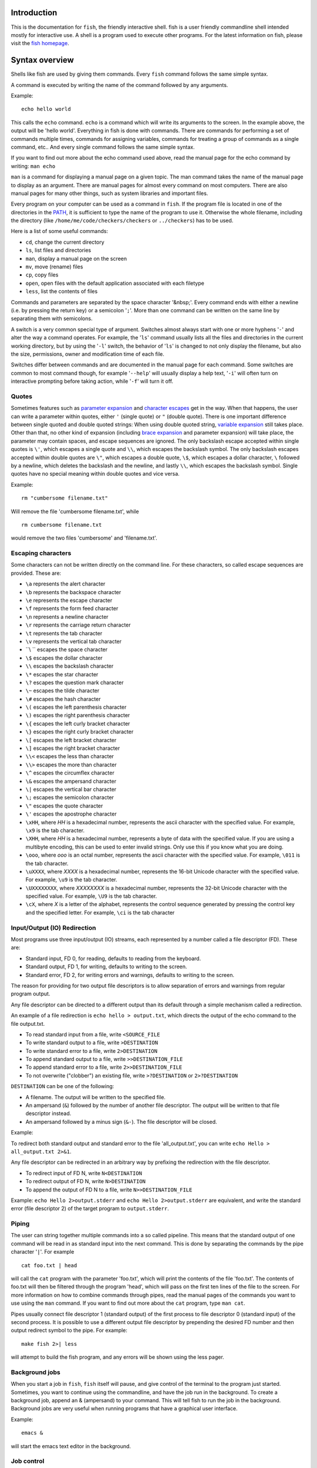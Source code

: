 .. highlight:: fish

Introduction
============

This is the documentation for ``fish``, the friendly interactive shell. fish is a user friendly commandline shell intended mostly for interactive use. A shell is a program used to execute other programs. For the latest information on fish, please visit the `fish homepage <https://fishsshell.com/>`_.

.. _syntax:

Syntax overview
===============

Shells like fish are used by giving them commands. Every ``fish`` command follows the same simple syntax.

A command is executed by writing the name of the command followed by any arguments.

Example::

   echo hello world

This calls the ``echo`` command. ``echo`` is a command which will write its arguments to the screen. In the example above, the output will be 'hello world'. Everything in fish is done with commands. There are commands for performing a set of commands multiple times, commands for assigning variables, commands for treating a group of commands as a single command, etc.. And every single command follows the same simple syntax.

If you want to find out more about the echo command used above, read the manual page for the echo command by writing: ``man echo``

``man`` is a command for displaying a manual page on a given topic. The man command takes the name of the manual page to display as an argument. There are manual pages for almost every command on most computers. There are also manual pages for many other things, such as system libraries and important files.

Every program on your computer can be used as a command in ``fish``. If the program file is located in one of the directories in the PATH_, it is sufficient to type the name of the program to use it. Otherwise the whole filename, including the directory (like ``/home/me/code/checkers/checkers`` or ``../checkers``) has to be used.

Here is a list of some useful commands:

- ``cd``, change the current directory
- ``ls``, list files and directories
- ``man``, display a manual page on the screen
- ``mv``, move (rename) files
- ``cp``, copy files
- ``open``, open files with the default application associated with each filetype
- ``less``, list the contents of files

Commands and parameters are separated by the space character '&nbsp;'. Every command ends with either a newline (i.e. by pressing the return key) or a semicolon '``;``'. More than one command can be written on the same line by separating them with semicolons.

A switch is a very common special type of argument. Switches almost always start with one or more hyphens '``-``' and alter the way a command operates. For example, the '``ls``' command usually lists all the files and directories in the current working directory, but by using the '``-l``' switch, the behavior of '``ls``' is changed to not only display the filename, but also the size, permissions, owner and modification time of each file.

Switches differ between commands and are documented in the manual page for each command. Some switches are common to most command though, for example '``--help``' will usually display a help text, '``-i``' will often turn on interactive prompting before taking action, while '``-f``' will turn it off.


Quotes
------

Sometimes features such as `parameter expansion <#expand>`_ and `character escapes <#escapes>`_ get in the way. When that happens, the user can write a parameter within quotes, either ``'`` (single quote) or ``"`` (double quote). There is one important difference between single quoted and double quoted strings: When using double quoted string, `variable expansion <#expand-variable>`_ still takes place. Other than that, no other kind of expansion (including `brace expansion <#expand-brace>`_ and parameter expansion) will take place, the parameter may contain spaces, and escape sequences are ignored. The only backslash escape accepted within single quotes is ``\'``, which escapes a single quote and ``\\``, which escapes the backslash symbol. The only backslash escapes accepted within double quotes are ``\"``, which escapes a double quote, ``\$``, which escapes a dollar character, ``\`` followed by a newline, which deletes the backslash and the newline, and lastly ``\\``, which escapes the backslash symbol. Single quotes have no special meaning within double quotes and vice versa.

Example::

  rm "cumbersome filename.txt"

Will remove the file 'cumbersome filename.txt', while

::

  rm cumbersome filename.txt


would remove the two files 'cumbersome' and 'filename.txt'.


.. _escapes:

Escaping characters
-------------------

Some characters can not be written directly on the command line. For these characters, so called escape sequences are provided. These are:

- ``\a`` represents the alert character
- ``\b`` represents the backspace character
- ``\e`` represents the escape character
- ``\f`` represents the form feed character
- ``\n`` represents a newline character
- ``\r`` represents the carriage return character
- ``\t`` represents the tab character
- ``\v`` represents the vertical tab character
- ``\\ `` escapes the space character
- ``\$`` escapes the dollar character
- ``\\`` escapes the backslash character
- ``\*`` escapes the star character
- ``\?`` escapes the question mark character
- ``\~`` escapes the tilde character
- ``\#`` escapes the hash character
- ``\(`` escapes the left parenthesis character
- ``\)`` escapes the right parenthesis character
- ``\{`` escapes the left curly bracket character
- ``\}`` escapes the right curly bracket character
- ``\[`` escapes the left bracket character
- ``\]`` escapes the right bracket character
- ``\\<`` escapes the less than character
- ``\\>`` escapes the more than character
- ``\^`` escapes the circumflex character
- ``\&`` escapes the ampersand character
- ``\|`` escapes the vertical bar character
- ``\;`` escapes the semicolon character
- ``\"`` escapes the quote character
- ``\'`` escapes the apostrophe character

- ``\xHH``, where *HH* is a hexadecimal number, represents the ascii character with the specified value. For example, ``\x9`` is the tab character.

- ``\XHH``, where *HH* is a hexadecimal number, represents a byte of data with the specified value. If you are using a multibyte encoding, this can be used to enter invalid strings. Only use this if you know what you are doing.

- ``\ooo``, where *ooo* is an octal number, represents the ascii character with the specified value. For example, ``\011`` is the tab character.

- ``\uXXXX``, where *XXXX* is a hexadecimal number, represents the 16-bit Unicode character with the specified value. For example, ``\u9`` is the tab character.

- ``\UXXXXXXXX``, where *XXXXXXXX* is a hexadecimal number, represents the 32-bit Unicode character with the specified value. For example, ``\U9`` is the tab character.

- ``\cX``, where *X* is a letter of the alphabet, represents the control sequence generated by pressing the control key and the specified letter. For example, ``\ci`` is the tab character


.. _redirects:

Input/Output (IO) Redirection
-----------------------------

Most programs use three input/output (IO) streams, each represented by a number called a file descriptor (FD). These are:

- Standard input, FD 0, for reading, defaults to reading from the keyboard.

- Standard output, FD 1, for writing, defaults to writing to the screen.

- Standard error, FD 2, for writing errors and warnings, defaults to writing to the screen.

The reason for providing for two output file descriptors is to allow separation of errors and warnings from regular program output.

Any file descriptor can be directed to a different output than its default through a simple mechanism called a redirection.

An example of a file redirection is ``echo hello > output.txt``, which directs the output of the echo command to the file output.txt.

- To read standard input from a file, write ``<SOURCE_FILE``
- To write standard output to a file, write ``>DESTINATION``
- To write standard error to a file, write ``2>DESTINATION``
- To append standard output to a file, write ``>>DESTINATION_FILE``
- To append standard error to a file, write ``2>>DESTINATION_FILE``
- To not overwrite ("clobber") an existing file, write ``>?DESTINATION`` or ``2>?DESTINATION``

``DESTINATION`` can be one of the following:

- A filename. The output will be written to the specified file.

- An ampersand (``&``) followed by the number of another file descriptor. The output will be written to that file descriptor instead.

- An ampersand followed by a minus sign (``&-``). The file descriptor will be closed.

Example:

To redirect both standard output and standard error to the file 'all_output.txt', you can write ``echo Hello > all_output.txt 2>&1``.

Any file descriptor can be redirected in an arbitrary way by prefixing the redirection with the file descriptor.

- To redirect input of FD N, write ``N<DESTINATION``
- To redirect output of FD N, write ``N>DESTINATION``
- To append the output of FD N to a file, write ``N>>DESTINATION_FILE``

Example: ``echo Hello 2>output.stderr`` and ``echo Hello 2>output.stderr`` are equivalent, and write the standard error (file descriptor 2) of the target program to ``output.stderr``.

Piping
------

The user can string together multiple commands into a so called pipeline. This means that the standard output of one command will be read in as standard input into the next command. This is done by separating the commands by the pipe character '``|``'. For example

::

  cat foo.txt | head

will call the ``cat`` program with the parameter 'foo.txt', which will print the contents of the file 'foo.txt'. The contents of foo.txt will then be filtered through the program 'head', which will pass on the first ten lines of the file to the screen. For more information on how to combine commands through pipes, read the manual pages of the commands you want to use using the ``man`` command. If you want to find out more about the ``cat`` program, type ``man cat``.

Pipes usually connect file descriptor 1 (standard output) of the first process to file descriptor 0 (standard input) of the second process. It is possible to use a different output file descriptor by prepending the desired FD number and then output redirect symbol to the pipe. For example::

  make fish 2>| less


will attempt to build the fish program, and any errors will be shown using the less pager.


.. _syntax-background:

Background jobs
---------------

When you start a job in ``fish``, ``fish`` itself will pause, and give control of the terminal to the program just started. Sometimes, you want to continue using the commandline, and have the job run in the background. To create a background job, append an \& (ampersand) to your command. This will tell fish to run the job in the background. Background jobs are very useful when running programs that have a graphical user interface.

Example::

  emacs &


will start the emacs text editor in the background.


.. _syntax-job-control:

Job control
-----------

Most programs allow you to suspend the program's execution and return control to ``fish`` by pressing @key{Control,Z} (also referred to as ``^Z``). Once back at the ``fish`` commandline, you can start other programs and do anything you want. If you then want you can go back to the suspended command by using the <a href="commands.html#fg">``fg``</a> (foreground) command.

If you instead want to put a suspended job into the background, use the <a href="commands.html#bg">``bg``</a> command.

To get a listing of all currently started jobs, use the <a href="commands.html#jobs">``jobs``</a> command.


.. _syntax-function:

Functions
---------

Functions are programs written in the fish syntax. They group together one or more commands and their arguments using a single name. It can also be used to start a specific command with additional arguments.

For example, the following is a function definition that calls the command ``ls`` with the argument '``-l``' to print a detailed listing of the contents of the current directory::

  function ll
      ls -l $argv
  end

The first line tells fish that a function by the name of ``ll`` is to be defined. To use it, simply write ``ll`` on the commandline. The second line tells fish that the command ``ls -l $argv`` should be called when ``ll`` is invoked. '``$argv``' is an array variable, which always contains all arguments sent to the function. In the example above, these are simply passed on to the ``ls`` command. For more information on functions, see the documentation for the <a href='commands.html#function'>function</a> builtin.

.. _syntax-function-wrappers:

Defining aliases
----------------

One of the most common uses for functions is to slightly alter the behavior of an already existing command. For example, one might want to redefine the ``ls`` command to display colors. The switch for turning on colors on GNU systems is '``--color=auto``'. An alias, or wrapper, around ``ls`` might look like this::

  function ls
      command ls --color=auto $argv
  end

There are a few important things that need to be noted about aliases:

- Always take care to add the ``$argv`` variable to the list of parameters to the wrapped command. This makes sure that if the user specifies any additional parameters to the function, they are passed on to the underlying command.

- If the alias has the same name as the aliased command, it is necessary to prefix the call to the program with ``command`` in order to tell fish that the function should not call itself, but rather a command with the same name. Failing to do so will cause infinite recursion bugs.

- Autoloading isn't applicable to aliases. Since, by definition, the function is created at the time the alias command is executed. You cannot autoload aliases.

To easily create a function of this form, you can use the <a href="commands.html#alias">alias</a> command.

.. _syntax-function-autoloading:

Autoloading functions
---------------------

Functions can be defined on the commandline or in a configuration file, but they can also be automatically loaded. This method of defining functions has several advantages. An autoloaded function becomes available automatically to all running shells. If the function definition is changed, all running shells will automatically reload the altered version. Startup time and memory usage is improved, etc.

Fish automatically searches through any directories in the array variable ``$fish_function_path``, and any functions defined are automatically loaded when needed. A function definition file must have a filename consisting of the name of the function plus the suffix '``.fish``'.

By default, Fish searches the following for functions, using the first available file that it finds:
- A directory for end-users to keep their own functions, usually ``~/.config/fish/functions`` (controlled by the ``XDG_CONFIG_HOME`` environment variable).
- A directory for systems administrators to install functions for all users on the system, usually ``/etc/fish/functions``.
- A directory for third-party software vendors to ship their own functions for their software, usually ``/usr/share/fish/vendor_functions.d``.
- The functions shipped with fish, usually installed in ``/usr/share/fish/functions``.

These paths are controlled by parameters set at build, install, or run time, and may vary from the defaults listed above.

This wide search may be confusing. If you are unsure, your functions probably belong in ``~/.config/fish/functions``.

It is very important that function definition files only contain the definition for the specified function and nothing else. Otherwise, it is possible that autoloading a function files requires that the function already be loaded, which creates a circular dependency.

Autoloading also won't work for <a href=#event>event handlers</a>, since fish cannot know that a function is supposed to be executed when an event occurs when it hasn't yet loaded the function. See the `event handlers <#event>`_ section for more information.

Autoloading is not applicable to functions created by the ``alias`` command. For functions simple enough that you prefer to use the ``alias`` command to define them you'll need to put those commands in your ``~/.config/fish/config.fish`` script or some other script run when the shell starts.

If you are developing another program, you may wish to install functions which are available for all users of the fish shell on a system. They can be installed to the "vendor" functions directory. As this path may vary from system to system, the ``pkgconfig`` framework should be used to discover this path with the output of ``pkg-config --variable functionsdir fish``.

.. _syntax-conditional:

Conditional execution of code and flow control
----------------------------------------------

There are four fish builtins that let you execute commands only if a specific criterion is met. These builtins are <a href="commands.html#if">``if``</a>, <a href="commands.html#switch">``switch``</a>, <a href="commands.html#and">``and``</a> and <a href="commands.html#or">``or``</a>.

The ``switch`` command is used to execute one of possibly many blocks of commands depending on the value of a string. See the documentation for <a href="commands.html#switch">switch</a> for more information.

The other conditionals use the `exit status <#variables-status>`_ of a command to decide if a command or a block of commands should be executed. See the documentation for <a href="commands.html#if">``if``</a>, <a href="commands.html#and">``and``</a> and <a href="commands.html#or">``or``</a> for more information.

.. _syntax-words:

Some common words
-----------------

This is a short explanation of some of the commonly used words in fish.

- **argument** a parameter given to a command

- **builtin** a command that is implemented in the shell. Builtins are commands that are so closely tied to the shell that it is impossible to implement them as external commands.

- **command** a program that the shell can run.

- **function** a block of commands that can be called as if they were a single command. By using functions, it is possible to string together multiple smaller commands into one more advanced command.

- **job** a running pipeline or command

- **pipeline** a set of commands stringed together so that the output of one command is the input of the next command

- **redirection** an operation that changes one of the input/output streams associated with a job

- **switch** a special flag sent as an argument to a command that will alter the behavior of the command. A switch almost always begins with one or two hyphens.


Help
====

``fish`` has an extensive help system. Use the <a href="commands.html#help">``help``</a> command to obtain help on a specific subject or command. For instance, writing ``help syntax`` displays the `syntax section <#syntax>`_ of this documentation.

``fish`` also has man pages for its commands. For example, ``man set`` will show the documentation for ``set`` as a man page.

Help on a specific builtin can also be obtained with the ``-h`` parameter. For instance, to obtain help on the ``fg`` builtin, either type ``fg -h`` or ``help fg``.


Autosuggestions
===============

fish suggests commands as you type, based on command history, completions, and valid file paths. As you type commands, you will see a suggestion offered after the cursor, in a muted gray color (which can be changed with the ``fish_color_autosuggestion`` variable).

To accept the autosuggestion (replacing the command line contents), press right arrow or @key{Control,F}. To accept the first suggested word, press @key{Alt,&rarr;,Right} or @key{Alt,F}. If the autosuggestion is not what you want, just ignore it: it won't execute unless you accept it.

Autosuggestions are a powerful way to quickly summon frequently entered commands, by typing the first few characters. They are also an efficient technique for navigating through directory hierarchies.


.. _completion:

Tab Completion
==============

Tab completion is one of the most time saving features of any modern shell. By tapping the tab key, the user asks ``fish`` to guess the rest of the command or parameter that the user is currently typing. If  ``fish`` can only find one possible completion, ``fish`` will write it out. If there is more than one completion, ``fish`` will write out the longest prefix that all completions have in common. If the completions differ on the first character, a list of all possible completions is printed. The list features descriptions of the completions and if the list doesn't fit the screen, it is scrollable by using the arrow keys, the page up/page down keys, the tab key or the space bar. Once the list has been entered, pressing any other key will start a search. If the list has not been entered, pressing any other key will exit the list and insert the pressed key into the command line.

These are the general purpose tab completions that ``fish`` provides:

- Completion of commands (builtins, functions and regular programs).

- Completion of shell variable names.

- Completion of usernames for tilde expansion.

- Completion of filenames, even on strings with wildcards such as '``*``', '``**``' and '``?``'.

``fish`` provides a large number of program specific completions. Most of these completions are simple options like the ``-l`` option for ``ls``, but some are more advanced. The latter include:

- The programs ``man`` and ``whatis`` show all installed manual pages as completions.

- The ``make`` program uses all targets in the Makefile in the current directory as completions.

- The ``mount`` command uses all mount points specified in fstab as completions.

- The ``ssh`` command uses all hosts that are stored in the known_hosts file as completions. (See the ssh documentation for more information)

- The ``su`` command uses all users on the system as completions.

- The ``apt-get``, ``rpm`` and ``yum`` commands use all installed packages as completions.


.. _completion-own:

Writing your own completions
----------------------------

Specifying your own completions is not difficult. To specify a completion, use the ``complete`` command. ``complete`` takes as a parameter the name of the command to specify a completion for. For example, to add a completion for the program ``myprog``, one would start the completion command with ``complete -c myprog ...``

To provide a list of possible completions for myprog, use the ``-a`` switch. If ``myprog`` accepts the arguments start and stop, this can be specified as ``complete -c myprog -a 'start stop'``. The argument to the ``-a`` switch is always a single string. At completion time, it will be tokenized on spaces and tabs, and variable expansion, command substitution and other forms of parameter expansion will take place.

``fish`` has a special syntax to support specifying switches accepted by a command. The switches ``-s``, ``-l`` and ``-o`` are used to specify a short switch (single character, such as ``-l``), a gnu style long switch (such as '``--color``') and an old-style long switch (like '``-shuffle``'), respectively. If the command 'myprog' has an option '-o' which can also be written as '``--output``', and which can take an additional value of either 'yes' or 'no', this can be specified by writing::

  complete -c myprog -s o -l output -a "yes no"


There are also special switches for specifying that a switch requires an argument, to disable filename completion, to create completions that are only available in some combinations, etc..  For a complete description of the various switches accepted by the ``complete`` command, see the documentation for the <a href="commands.html#complete">complete</a> builtin, or write ``complete --help`` inside the ``fish`` shell.

For examples of how to write your own complex completions, study the completions in ``/usr/share/fish/completions``. (The exact path depends on your chosen installation prefix and may be slightly different)

.. _completion-func:

Useful functions for writing completions
----------------------------------------

``fish`` ships with several functions that are very useful when writing command specific completions. Most of these functions name begins with the string '``__fish_``'. Such functions are internal to ``fish`` and their name and interface may change in future fish versions. Still, some of them may be very useful when writing completions. A few of these functions are described here. Be aware that they may be removed or changed in future versions of fish.

Functions beginning with the string ``__fish_print_`` print a newline separated list of strings. For example, ``__fish_print_filesystems` prints a list of all known file systems. Functions beginning with ``__fish_complete_``` print out a newline separated list of completions with descriptions. The description is separated from the completion by a tab character.

- ``__fish_complete_directories STRING DESCRIPTION`` performs path completion on STRING, allowing only directories, and giving them the description DESCRIPTION.

- ``__fish_complete_path STRING DESCRIPTION`` performs path completion on STRING, giving them the description DESCRIPTION.

- ``__fish_complete_groups`` prints a list of all user groups with the groups members as description.

- ``__fish_complete_pids`` prints a list of all processes IDs with the command name as description.

- ``__fish_complete_suffix SUFFIX`` performs file completion allowing only files ending in SUFFIX, with an optional description.

- ``__fish_complete_users`` prints a list of all users with their full name as description.

- ``__fish_print_filesystems`` prints a list of all known file systems. Currently, this is a static list, and not dependent on what file systems the host operating system actually understands.

- ``__fish_print_hostnames` prints a list of all known hostnames. This functions searches the fstab for nfs servers, ssh for known hosts and checks the ``/etc/hosts``` file.

- ``__fish_print_interfaces`` prints a list of all known network interfaces.

- ``__fish_print_packages`` prints a list of all installed packages. This function currently handles Debian, rpm and Gentoo packages.

.. _completion-path:

Where to put completions
------------------------

Completions can be defined on the commandline or in a configuration file, but they can also be automatically loaded. Fish automatically searches through any directories in the array variable ``$fish_complete_path``, and any completions defined are automatically loaded when needed. A completion file must have a filename consisting of the name of the command to complete and the suffix '``.fish``'.

By default, Fish searches the following for completions, using the first available file that it finds:
- A directory for end-users to keep their own completions, usually ``~/.config/fish/completions`` (controlled by the ``XDG_CONFIG_HOME`` environment variable);
- A directory for systems administrators to install completions for all users on the system, usually ``/etc/fish/completions``;
- A directory for third-party software vendors to ship their own completions for their software, usually ``/usr/share/fish/vendor_completions.d``;
- The completions shipped with fish, usually installed in ``/usr/share/fish/completions``; and
- Completions automatically generated from the operating system's manual, usually stored in ``~/.local/share/fish/generated_completions``.

These paths are controlled by parameters set at build, install, or run time, and may vary from the defaults listed above.

This wide search may be confusing. If you are unsure, your completions probably belong in ``~/.config/fish/completions``.

If you have written new completions for a common Unix command, please consider sharing your work by submitting it via the instructions in `Further help and development <#more-help>`_.

If you are developing another program and would like to ship completions with your program, install them to the "vendor" completions directory. As this path may vary from system to system, the ``pkgconfig`` framework should be used to discover this path with the output of ``pkg-config --variable completionsdir fish``.


.. _expand:

Parameter expansion (Globbing)
==============================

When an argument for a program is given on the commandline, it undergoes the process of parameter expansion before it is sent on to the command. Parameter expansion is a powerful mechanism that allows you to expand the parameter in various ways, including performing wildcard matching on files, inserting the value of a shell variable into the parameter or even using the output of another command as a parameter list.

.. _expand-wildcard:

Wildcards
---------

If a star (``*``) or a question mark (``?``) is present in the parameter, ``fish`` attempts to match the given parameter to any files in such a way that:

- ``?`` can match any single character except '/'.

- ``*`` can match any string of characters not containing '/'. This includes matching an empty string.

- ``**`` matches any string of characters. This includes matching an empty string. The matched string may include the ``/`` character; that is, it recurses into subdirectories. Note that augmenting this wildcard with other strings will not match files in the current working directory (``$PWD``) if you separate the strings with a slash ("/"). This is unlike other shells such as zsh. For example, ``**\/*.fish`` in zsh will match ``.fish`` files in the PWD but in fish will only match such files in a subdirectory. In fish you should type ``***.fish`` to match files in the PWD as well as subdirectories.

Other shells, such as zsh, provide a rich glob syntax for restricting the files matched by globs. For example, ``**(.)``, to only match regular files. Fish prefers to defer such features to programs, such as ``find``, rather than reinventing the wheel. Thus, if you want to limit the wildcard expansion to just regular files the fish approach is to define and use a function. For example,


::

    function ff --description 'Like ** but only returns plain files.'
        # This also ignores .git directories.
        find . \( -name .git -type d -prune \) -o -type f | \
            sed -n -e '/^\.\/\.git$/n' -e 's/^\.\///p'
    end

You would then use it in place of ``**`` like this, ``my_prog (ff)``, to pass only regular files in or below $PWD to ``my_prog``.

Wildcard matches are sorted case insensitively. When sorting matches containing numbers, consecutive digits are considered to be one element, so that the strings '1' '5' and '12' would be sorted in the order given.

File names beginning with a dot are not considered when wildcarding unless a dot is specifically given as the first character of the file name.

Examples:

- ``a*`` matches any files beginning with an 'a' in the current directory.

- ``???`` matches any file in the current directory whose name is exactly three characters long.

- ``**`` matches any files and directories in the current directory and all of its subdirectories.

Note that for most commands, if any wildcard fails to expand, the command is not executed, ```$status`` <#variables-status>`_ is set to nonzero, and a warning is printed. This behavior is consistent with setting ``shopt -s failglob`` in bash. There are exactly 3 exceptions, namely <a href="commands.html#set">``set``</a>, <a href="commands.html#count">``count``</a> and <a href="commands.html#for">``for``</a>. Their globs are permitted to expand to zero arguments, as with ``shopt -s nullglob`` in bash.

Examples::

    ls *.foo
    # Lists the .foo files, or warns if there aren't any.

    set foos *.foo
    if count $foos >/dev/null
        ls $foos
    end
    # Lists the .foo files, if any.

.. _expand-command-substitution:

Command substitution
--------------------

The output of a series of commands can be used as the parameters to another command. If a parameter contains a set of parenthesis, the text enclosed by the parenthesis will be interpreted as a list of commands. On expansion, this list is executed, and substituted by the output. If the output is more than one line long, each line will be expanded to a new parameter. Setting ``IFS`` to the empty string will disable line splitting.

The exit status of the last run command substitution is available in the `status <#variables-status>`_ variable if the substitution occurs in the context of a ``set`` command.

Only part of the output can be used, see `index range expansion <#expand-index-range>`_ for details.

Fish has a default limit of 10 MiB on the amount of data a command substitution can output. If the limit is exceeded the entire command, not just the substitution, is failed and ``$status`` is set to 122. You can modify the limit by setting the ``fish_read_limit`` variable at any time including in the environment before fish starts running. If you set it to zero then no limit is imposed. This is a safety mechanism to keep the shell from consuming too much memory if a command outputs an unreasonable amount of data. Note that this limit also affects how much data the ``read`` command will process.

Examples::

    echo (basename image.jpg .jpg).png
    # Outputs 'image.png'.

    for i in *.jpg; convert $i (basename $i .jpg).png; end
    # Convert all JPEG files in the current directory to the
    # PNG format using the 'convert' program.

    begin; set -l IFS; set data (cat data.txt); end
    # Set the ``data`` variable to the contents of 'data.txt'
    # without splitting it into an array.


.. _expand-brace:

Brace expansion
---------------

A comma separated list of characters enclosed in curly braces will be expanded so each element of the list becomes a new parameter.

Examples::

  echo input.{c,h,txt}
  # Outputs 'input.c input.h input.txt'

  mv *.{c,h} src/
  # Moves all files with the suffix '.c' or '.h' to the subdirectory src.

A literal "{}" will not be used as a brace expansion::

    echo foo-{}
    # Outputs foo-{}

    echo foo-{$undefinedvar}
    # Output is an empty line - see `the cartesian product section <#cartesian-product>`_


If there is nothing between a brace and a comma or two commas, it's interpreted as an empty element.

So::
    echo {,,/usr}/bin
    # Output /bin /bin /usr/bin

To use a "," as an element, `quote <#quotes>`_ or `escape <#escapes>`_ it.

.. _expand-variable:

Variable expansion
------------------

A dollar sign followed by a string of characters is expanded into the value of the shell variable with the same name. For an introduction to the concept of shell variables, read the `Shell variables <#variables>`_ section.

Undefined and empty variables expand to nothing.

To separate a variable name from text encase the variable within double-quotes or braces.

Examples::

    echo $HOME
    # Prints the home directory of the current user.

    echo $nonexistentvariable
    # Prints no output.

    echo The plural of $WORD is "$WORD"s
    # Prints "The plural of cat is cats" when $WORD is set to cat.
    echo The plural of $WORD is {$WORD}s
    # ditto

Note that without the quotes or braces, fish will try to expand a variable called ``$WORDs``, which may not exist.

The latter syntax ``{$WORD}`` works by exploiting `brace expansion <#expand-brace>`_.


In these cases, the expansion eliminates the string, as a result of the implicit `cartesian product <#cartesian-product>`_.

If, in the example above, $WORD is undefined or an empty list, the "s" is not printed. However, it is printed, if $WORD is the empty string.

Unlike all other expanions, variable expansion also happens in double quoted strings. Inside double quotes (``"these"``), variables will always expand to exactly one argument. If they are empty or undefined, it will result in an empty string. If they have one element, they'll expand to that element. If they have more than that, the elements will be joined with spaces.

Outside of double quotes, variables will expand to as many arguments as they have elements. That means an empty list will expand to nothing, a variable with one element will expand to that element, and a variable with multiple elements will expand to each of those elements separately.

When two unquoted expansions directly follow each other, you need to watch out for expansions that expand to nothing. This includes undefined variables and empty lists, but also command substitutions with no output. See the `cartesian product <#cartesian-product>`_ section for more information.

The ``$`` symbol can also be used multiple times, as a kind of "dereference" operator (the ``*`` in C or C++), like in the following code::

    set foo a b c
    set a 10; set b 20; set c 30
    for i in (seq (count $$foo))
        echo $$foo[$i]
    end

    # Output is:
    # 10
    # 20
    # 30

When using this feature together with array brackets, the brackets will always match the innermost ``$`` dereference. Thus, ``$$foo[5]`` will always mean the fifth element of the ``foo`` variable should be dereferenced, not the fifth element of the doubly dereferenced variable ``foo``. The latter can instead be expressed as ``$$foo[1][5]``.


.. _cartesian-product:

Cartesian Products
------------------

Lists adjacent to other lists or strings are expanded as cartesian products:

Examples::

    >_ echo {good,bad}" apples"
    <outp>good apples bad apples</outp>

    >_ set -l a x y z
    >_ set -l b 1 2 3

    >_ echo $a$b
    <outp>x1 y1 z1 x2 y2 z2 x3 y3 z3</outp>

    >_ echo $a"-"$b
    <outp>x-1 y-1 z-1 x-2 y-2 z-2 x-3 y-3 z-3</outp>

    >_ echo {x,y,z}$b
    <outp>x1 y1 z1 x2 y2 z2 x3 y3 z3</outp>

    >_ echo {$b}word
    <outp>1word 2word 3word</outp>

    >_ echo {$c}word
    <outp># Output is an empty line</outp>

Be careful when you try to use braces to separate variable names from text. The problem shown above can be avoided by wrapping the variable in double quotes instead of braces (``echo "$c"word``).

This also happens after `command substitution <#expand-command-substitution>`_. Therefore strings might be eliminated. This can be avoided by making the inner command return a trailing newline.

E.g.

::

    >_ echo (printf '%s' '')banana # the printf prints literally nothing
    >_ echo (printf '%s\n' '')banana # the printf prints just a newline, so the command substitution expands to an empty string
    <outp>banana</outp>
    # After command substitution, the previous line looks like:
    >_ echo ""banana

Examples::

    >_ set b 1 2 3
    >_ echo (echo x)$b
    <outp>x1 x2 x3</outp>

.. _expand-index-range:

Index range expansion
---------------------

Both command substitution and shell variable expansion support accessing only specific items by providing a set of indices in square brackets. It's often needed to access a sequence of elements. To do this, use the range operator '``..``' for this. A range '``a..b``', where range limits 'a' and 'b' are integer numbers, is expanded into a sequence of indices '``a a+1 a+2 ... b``' or '``a a-1 a-2 ... b``' depending on which of 'a' or 'b' is higher. The negative range limits are calculated from the end of the array or command substitution. Note that invalid indexes for either end are silently clamped to one or the size of the array as appropriate.

Range expansion will go in reverse if the end element is earlier in the list than the start and forward if the end is later than the start, unless exactly one of the given indices is negative. This is to enable clamping without changing direction if the list has fewer elements than expected.

Some examples::


    # Limit the command substitution output
    echo (seq 10)[2..5]
    # Uses elements from 2 to 5
    # Output is: 2 3 4 5

    # Use overlapping ranges:
    echo (seq 10)[2..5 1..3]
    # Takes elements from 2 to 5 and then elements from 1 to 3
    # Output is: 2 3 4 5 1 2 3

    # Reverse output
    echo (seq 10)[-1..1]
    # Uses elements from the last output line to
    # the first one in reverse direction
    # Output is: 10 9 8 7 6 5 4 3 2 1

    # The command substitution has only one line,
    # so these will result in empty output:
    echo (echo one)[2..-1]
    echo (echo one)[-3..1]

The same works when setting or expanding variables::


    # Reverse path variable
    set PATH $PATH[-1..1]
    # or
    set PATH[-1..1] $PATH

    # Use only n last items of the PATH
    set n -3
    echo $PATH[$n..-1]

Variables can be used as indices for expansion of variables, like so::

    set index 2
    set letters a b c d
    echo $letters[$index] # returns 'b'

However using variables as indices for command substitution is currently not supported, so::

    echo (seq 5)[$index] # This won't work
    
    set sequence (seq 5) # It needs to be written on two lines like this.
    echo $sequence[$index] # returns '2'

.. _expand-home:

Home directory expansion
------------------------

The ``~`` (tilde) character at the beginning of a parameter, followed by a username, is expanded into the home directory of the specified user. A lone ``~``, or a ``~`` followed by a slash, is expanded into the home directory of the process owner.


.. _combine:

Combining different expansions
------------------------------

All of the above expansions can be combined. If several expansions result in more than one parameter, all possible combinations are created.

When combining multiple parameter expansions, expansions are performed in the following order:

- Command substitutions
- Variable expansions
- Bracket expansion
- Wildcard expansion

Expansions are performed from right to left, nested bracket expansions are performed from the inside and out.

Example:

If the current directory contains the files 'foo' and 'bar', the command ``echo a(ls){1,2,3}`` will output ``abar1 abar2 abar3 afoo1 afoo2 afoo3``.

.. _identifiers:

Shell variable and function names
=================================

The names given to shell objects such as variables and function names are known as "identifiers". Each type of identifier has rules that define the valid sequence of characters which compose the identifier.

A variable name cannot be empty. It can contain only letters, digits, and underscores. It may begin and end with any of those characters.

A function name cannot be empty. It may not begin with a hyphen ("-") and may not contain a slash ("/"). All other characters, including a space, are valid.

A bind mode name (e.g., ``bind -m abc ...``) is restricted to the rules for valid variable names.

.. _variables:

Shell variables
===============

Shell variables are named pieces of data, which can be created, deleted and their values changed and used by the user.  Variables may optionally be "exported", so that a copy of the variable is available to any subprocesses the shell creates. An exported variable is referred to as an "environment variable".

To set a variable value, use the <a href="commands.html#set">``set`` command</a>. A variable name can not be empty and can contain only letters, digits, and underscores. It may begin and end with any of those characters.

Example:

To set the variable ``smurf_color`` to the value ``blue``, use the command ``set smurf_color blue``.

After a variable has been set, you can use the value of a variable in the shell through `variable expansion <#expand-variable>`_.

Example:

To use the value of the variable ``smurf_color``, write ``$`` (dollar symbol) followed by the name of the variable, like ``echo Smurfs are usually $smurf_color``, which would print the result 'Smurfs are usually blue'.

.. _variables-scope:

Variable scope
--------------

There are three kinds of variables in fish: universal, global and local variables. Universal variables are shared between all fish sessions a user is running on one computer. Global variables are specific to the current fish session, but are not associated with any specific block scope, and will never be erased unless the user explicitly requests it using ``set -e``. Local variables are specific to the current fish session, and associated with a specific block of commands, and is automatically erased when a specific block goes out of scope. A block of commands is a series of commands that begins with one of the commands ``for``, ``while`` , ``if``, ``function``, ``begin`` or ``switch``, and ends with the command ``end``. The user can specify that a variable should have either global or local scope using the ``-g/--global`` or ``-l/--local`` switches.

Variables can be explicitly set to be universal with the ``-U`` or ``--universal`` switch, global with the ``-g`` or ``--global`` switch, or local with the ``-l`` or ``--local`` switch.  The scoping rules when creating or updating a variable are:

-# If a variable is explicitly set to either universal, global or local, that setting will be honored. If a variable of the same name exists in a different scope, that variable will not be changed.

-# If a variable is not explicitly set to be either universal, global or local, but has been previously defined, the variable scope is not changed.

-# If a variable is not explicitly set to be either universal, global or local and has never before been defined, the variable will be local to the currently executing function. Note that this is different from using the ``-l`` or ``--local`` flag. If one of those flags is used, the variable will be local to the most inner currently executing block, while without these the variable will be local to the function. If no function is executing, the variable will be global.

There may be many variables with the same name, but different scopes. When using a variable, the variable scope will be searched from the inside out, i.e. a local variable will be used rather than a global variable with the same name, a global variable will be used rather than a universal variable with the same name.

Example:

The following code will not output anything::

    begin
        # This is a nice local scope where all variables will die
        set -l pirate 'There be treasure in them thar hills'
    end

    echo $pirate
    # This will not output anything, since the pirate was local

.. _variables-universal:

More on universal variables
---------------------------

Universal variables are variables that are shared between all the users' fish sessions on the computer. Fish stores many of its configuration options as universal variables. This means that in order to change fish settings, all you have to do is change the variable value once, and it will be automatically updated for all sessions, and preserved across computer reboots and login/logout.

To see universal variables in action, start two fish sessions side by side, and issue the following command in one of them ``set fish_color_cwd blue``. Since ``fish_color_cwd`` is a universal variable, the color of the current working directory listing in the prompt will instantly change to blue on both terminals.

`Universal variables <#variables-universal>`_ are stored in the file ``.config/fish/fishd.MACHINE_ID``, where MACHINE_ID is typically your MAC address. Do not edit this file directly, as your edits may be overwritten. Edit them through fish scripts or by using fish interactively instead.

Do not append to universal variables in <a href="index.html#initialization">config.fish</a>, because these variables will then get longer with each new shell instance. Instead, simply set them once at the command line.


.. _variables-functions:

Variable scope for functions
-----------------------------

When calling a function, all current local variables temporarily disappear. This shadowing of the local scope is needed since the variable namespace would become cluttered, making it very easy to accidentally overwrite variables from another function.

For example::

    function shiver
        set phrase 'Shiver me timbers'
    end

    function avast
        set phrase 'Avast, mateys'
        # Calling the shiver function here can not
        # change any variables in the local scope
        shiver
        echo $phrase
    end
    avast

    # Outputs "Avast, mateys"



.. _variables-export:

Exporting variables
-------------------

Variables in fish can be exported. This means the variable will be inherited by any commands started by fish. It is convention that exported variables are in uppercase and unexported variables are in lowercase.

Variables can be explicitly set to be exported with the ``-x`` or ``--export`` switch, or not exported with the ``-u`` or ``--unexport`` switch.  The exporting rules when creating or updating a variable are identical to the scoping rules for variables:

-# If a variable is explicitly set to either be exported or not exported, that setting will be honored.

-# If a variable is not explicitly set to be exported or not exported, but has been previously defined, the previous exporting rule for the variable is kept.

-# If a variable is not explicitly set to be either exported or not exported and has never before been defined, the variable will not be exported.

-# If a variable has local scope and is exported, any function called receives a _copy_ of it, so any changes it makes to the variable disappear once the function returns.

-# If a variable has global scope, it is accessible read-write to functions whether it is exported or not.

.. _variables-arrays:

Arrays
-------

``fish`` can store a list of multiple strings inside of a variable. To access one element of an array, use the index of the element inside of square brackets, like this:

``echo $PATH[3]``

Note that array indices start at 1 in ``fish``, not 0, as is more common in other languages. This is because many common Unix tools like ``seq`` are more suited to such use. An invalid index is silently ignored resulting in no value being substituted (not an empty string).

If you do not use any brackets, all the elements of the array will be written as separate items. This means you can easily iterate over an array using this syntax::

    for i in $PATH; echo $i is in the path; end

To create a variable ``smurf``, containing the items ``blue`` and ``small``, simply write::

    set smurf blue small

It is also possible to set or erase individual elements of an array::

    # Set smurf to be an array with the elements 'blue' and 'small'
    set smurf blue small

    # Change the second element of smurf to 'evil'
    set smurf[2] evil

    # Erase the first element
    set -e smurf[1]

    # Output 'evil'
    echo $smurf


If you specify a negative index when expanding or assigning to an array variable, the index will be calculated from the end of the array. For example, the index -1 means the last index of an array.

A range of indices can be specified, see `index range expansion <#expand-index-range>`_ for details.

All arrays are one-dimensional and cannot contain other arrays, although it is possible to fake nested arrays using the dereferencing rules of `variable expansion <#expand-variable>`_.

When an array is exported as an environment variable, it is either space or colon delimited, depending on whether it is a path variable::

    set -x smurf blue small
    set -x smurf_PATH forest mushroom
    env | grep smurf
    <outp>
    # smurf=blue small
    # smurf_PATH=forest:mushroom
    </outp>


``fish`` automatically creates arrays from all environment variables whose name ends in PATH, by splitting them on colons. Other variables are not automatically split.

.. _variables-path:

PATH variables
--------------

Path variables are a special kind of variable used to support colon-delimited path lists including PATH, CDPATH, MANPATH, PYTHONPATH, etc. All variables that end in ``PATH`` (case-sensitive) become PATH variables.

PATH variables act as normal arrays, except they are are implicitly joined and split on colons.

::

    set MYPATH 1 2 3
    echo "$MYPATH"
    <outp># 1:2:3</outp>
    set MYPATH "$MYPATH:4:5"
    echo $MYPATH
    # 1 2 3 4 5
    echo "$MYPATH"
    <outp># 1:2:3:4:5</outp>

Variables can be marked or unmarked as PATH variables via the ``--path`` and ``--unpath`` options to ``set``.

.. _variables-special:
.. _PATH:

Special variables
-----------------

The user can change the settings of ``fish`` by changing the values of certain variables.

- A large number of variable starting with the prefixes ``fish_color`` and ``fish_pager_color``. See `Variables for changing highlighting colors <#variables-color>`_ for more information.

- ``fish_emoji_width`` controls the computed width of certain characters, in particular emoji, whose rendered width varies across terminal emulators. This should be set to 1 if your terminal emulator renders emoji single-width, or 2 if double-width. Set this only if you see graphical glitching when printing emoji.

- ``fish_ambiguous_width`` controls the computed width of ambiguous East Asian characters. This should be set to 1 if your terminal emulator renders these characters as single-width (typical), or 2 if double-width.

- ``fish_escape_delay_ms`` overrides the default timeout of 300ms (default key bindings) or 10ms (vi key bindings) after seeing an escape character before giving up on matching a key binding. See the documentation for the <a href='bind.html#special-case-escape'>bind</a> builtin command. This delay facilitates using escape as a meta key.

- ``fish_greeting``, the greeting message printed on startup.

- ``fish_history``, the current history session name. If set, all subsequent commands within an
  interactive fish session will be logged to a separate file identified by the value of the
  variable. If unset, or set to ``default``, the default session name "fish" is used. If set to an
  empty string, history is not saved to disk (but is still available within the interactive
  session).

- ``fish_user_paths``, an array of directories that are prepended to ``PATH``. This can be a universal variable.

- ``umask``, the current file creation mask. The preferred way to change the umask variable is through the <a href="commands.html#umask">umask function</a>. An attempt to set umask to an invalid value will always fail.

- ``BROWSER``, the user's preferred web browser. If this variable is set, fish will use the specified browser instead of the system default browser to display the fish documentation.

- ``CDPATH``, an array of directories in which to search for the new directory for the ``cd`` builtin.

- ``LANG``, ``LC_ALL``, ``LC_COLLATE``, ``LC_CTYPE``, ``LC_MESSAGES``, ``LC_MONETARY``, ``LC_NUMERIC`` and ``LC_TIME`` set the language option for the shell and subprograms. See the section `Locale variables <#variables-locale>`_ for more information.

- ``PATH``, an array of directories in which to search for commands

``fish`` also sends additional information to the user through the values of certain environment variables. The user cannot change the values of most of these variables.

- ``_``, the name of the currently running command.

- ``argv``, an array of arguments to the shell or function. ``argv`` is only defined when inside a function call, or if fish was invoked with a list of arguments, like ``fish myscript.fish foo bar``. This variable can be changed by the user.

- ``history``, an array containing the last commands that were entered.

- ``HOME``, the user's home directory. This variable can be changed by the user.

- ``IFS``, the internal field separator that is used for word splitting with the <a href="commands.html#read">read builtin</a>. Setting this to the empty string will also disable line splitting in `command substitution <#expand-command-substitution>`_. This variable can be changed by the user.

- ``PWD``, the current working directory.

- ``status``, the `exit status <#variables-status>`_ of the last foreground job to exit. If the job was terminated through a signal, the exit status will be 128 plus the signal number.

- ``USER``, the current username. This variable can be changed by the user.

- ``CMD_DURATION``, the runtime of the last command in milliseconds.

- ``version``, the version of the currently running fish (also available as ``FISH_VERSION`` for backward compatibility).

- ``SHLVL``, the level of nesting of shells

- ``COLUMNS`` and ``LINES``, the current size of the terminal in height and width. These values are only used by fish if the operating system does not report the size of the terminal. Both variables must be set in that case otherwise a default of 80x24 will be used. They are updated when the window size changes.

The names of these variables are mostly derived from the csh family of shells and differ from the ones used by Bourne style shells such as bash.

Variables whose name are in uppercase are generally exported to the commands started by fish, while those in lowercase are not exported (``CMD_DURATION`` is an exception, for historical reasons). This rule is not enforced by fish, but it is good coding practice to use casing to distinguish between exported and unexported variables. ``fish`` also uses several variables internally. Such variables are prefixed with the string ``__FISH`` or ``__fish.`` These should never be used by the user. Changing their value may break fish.

.. _variables-status:

The status variable
-------------------

Whenever a process exits, an exit status is returned to the program that started it (usually the shell). This exit status is an integer number, which tells the calling application how the execution of the command went. In general, a zero exit status means that the command executed without problem, but a non-zero exit status means there was some form of problem.

Fish stores the exit status of the last process in the last job to exit in the ``status`` variable.

If ``fish`` encounters a problem while executing a command, the status variable may also be set to a specific value:

- 0 is generally the exit status of fish commands if they successfully performed the requested operation.

- 1 is generally the exit status of fish commands if they failed to perform the requested operation.

- 121 is generally the exit status of fish commands if they were supplied with invalid arguments.

- 123 means that the command was not executed because the command name contained invalid characters.

- 124 means that the command was not executed because none of the wildcards in the command produced any matches.

- 125 means that while an executable with the specified name was located, the operating system could not actually execute the command.

- 126 means that while a file with the specified name was located, it was not executable.

- 127 means that no function, builtin or command with the given name could be located.

If a process exits through a signal, the exit status will be 128 plus the number of the signal.


.. _variables-color:

Variables for changing highlighting colors
------------------------------------------

The colors used by fish for syntax highlighting can be configured by changing the values of a various variables. The value of these variables can be one of the colors accepted by the <a href='commands.html#set_color'>set_color</a> command. The ``--bold`` or ``-b`` switches accepted by ``set_color`` are also accepted.

The following variables are available to change the highlighting colors in fish:

- ``fish_color_normal``, the default color

- ``fish_color_command``, the color for commands

- ``fish_color_quote``, the color for quoted blocks of text

- ``fish_color_redirection``, the color for IO redirections

- ``fish_color_end``, the color for process separators like ';' and '&'

- ``fish_color_error``, the color used to highlight potential errors

- ``fish_color_param``, the color for regular command parameters

- ``fish_color_comment``, the color used for code comments

- ``fish_color_match``, the color used to highlight matching parenthesis

- ``fish_color_selection``, the color used when selecting text (in vi visual mode)

- ``fish_color_search_match``, used to highlight history search matches and the selected pager item (must be a background)

- ``fish_color_operator``, the color for parameter expansion operators like '*' and '~'

- ``fish_color_escape``, the color used to highlight character escapes like '\\n' and '\\x70'

- ``fish_color_cwd``, the color used for the current working directory in the default prompt

- ``fish_color_autosuggestion``, the color used for autosuggestions

- ``fish_color_user``, the color used to print the current username in some of fish default prompts

- ``fish_color_host``, the color used to print the current host system in some of fish default prompts

- ``fish_color_cancel``, the color for the '^C' indicator on a canceled command

Additionally, the following variables are available to change the highlighting in the completion pager:

- ``fish_pager_color_prefix``, the color of the prefix string, i.e. the string that is to be completed

- ``fish_pager_color_completion``, the color of the completion itself

- ``fish_pager_color_description``, the color of the completion description

- ``fish_pager_color_progress``, the color of the progress bar at the bottom left corner

- ``fish_pager_color_secondary``, the background color of the every second completion

Example:

To make errors highlighted and red, use::


    set fish_color_error red --bold


.. _variables-locale:

Locale variables
----------------

The most common way to set the locale to use a command like 'set -x LANG en_GB.utf8', which sets the current locale to be the English language, as used in Great Britain, using the UTF-8 character set. For a list of available locales, use 'locale -a'.

``LANG``, ``LC_ALL``, ``LC_COLLATE``, ``LC_CTYPE``, ``LC_MESSAGES``,  ``LC_MONETARY``, ``LC_NUMERIC`` and ``LC_TIME`` set the language option for the shell and subprograms. These variables work as follows: ``LC_ALL`` forces all the aspects of the locale to the specified value. If ``LC_ALL`` is set, all other locale variables will be ignored. The other ``LC_`` variables set the specified aspect of the locale information. ``LANG`` is a fallback value, it will be used if none of the ``LC_`` variables are specified.

.. _builtin-overview:

Builtin commands
================

Many other shells have a large library of builtin commands. Most of these commands are also available as standalone commands, but have been implemented in the shell anyway. To avoid code duplication, and to avoid the confusion of subtly differing versions of the same command, ``fish`` generally only implements builtins for actions which cannot be performed by a regular command.

For a list of all builtins, functions and commands shipped with fish, see the `table of contents <#toc-commands>`_. The documentation is also available by using the ``--help`` switch of the command.

.. _editor:

Command line editor
===================

The ``fish`` editor features copy and paste, a searchable history and many editor functions that can be bound to special keyboard shortcuts.

Similar to bash, fish has Emacs and Vi editing modes. The default editing mode is Emacs. You can switch to Vi mode with ``fish_vi_key_bindings`` and switch back with ``fish_default_key_bindings``. You can also make your own key bindings by creating a function and setting $fish_key_bindings to its name. For example::


    function hybrid_bindings --description "Vi-style bindings that inherit emacs-style bindings in all modes"
        for mode in default insert visual
            fish_default_key_bindings -M $mode
        end
        fish_vi_key_bindings --no-erase
    end
    set -g fish_key_bindings hybrid_bindings


.. _shared-binds:

Shared bindings
---------------

Some bindings are shared between emacs- and vi-mode because they aren't text editing bindings or because what Vi/Vim does for a particular key doesn't make sense for a shell.

- @key{Tab} `completes <#completion>`_ the current token. @key{Shift, Tab} completes the current token and starts the pager's search mode.

- @key{Alt,&larr;,Left} and @key{Alt,&rarr;,Right} move the cursor one word left or right, or moves forward/backward in the directory history if the command line is empty. If the cursor is already at the end of the line, and an autosuggestion is available, @key{Alt,&rarr;,Right} (or @key{Alt,F}) accepts the first word in the suggestion.

- @cursor_key{&uarr;,Up} and @cursor_key{&darr;,Down} (or @key{Control,P} and @key{Control,N} for emacs aficionados) search the command history for the previous/next command containing the string that was specified on the commandline before the search was started. If the commandline was empty when the search started, all commands match. See the `history <#history>`_ section for more information on history searching.

- @key{Alt,&uarr;,Up} and @key{Alt,&darr;,Down} search the command history for the previous/next token containing the token under the cursor before the search was started. If the commandline was not on a token when the search started, all tokens match. See the `history <#history>`_ section for more information on history searching.

- @key{Control,C} cancels the entire line.

- @key{Control,D} delete one character to the right of the cursor. If the command line is empty, @key{Control,D} will exit fish.

- @key{Control,U} moves contents from the beginning of line to the cursor to the `killring <#killring>`_.

- @key{Control,L} clears and repaints the screen.

- @key{Control,W} moves the previous path component (everything up to the previous "/") to the `killring <#killring>`_.

- @key{Control,X} copies the current buffer to the system's clipboard, @key{Control,V} inserts the clipboard contents.

- @key{Alt,d} moves the next word to the `killring <#killring>`_.

- @key{Alt,h} (or @key{F1}) shows the manual page for the current command, if one exists.

- @key{Alt,l} lists the contents of the current directory, unless the cursor is over a directory argument, in which case the contents of that directory will be listed.

- @key{Alt,p} adds the string '``| less;``' to the end of the job under the cursor. The result is that the output of the command will be paged.

- @key{Alt,w} prints a short description of the command under the cursor.

- @key{Alt,e} edit the current command line in an external editor. The editor is chosen from the first available of the ``$VISUAL`` or ``$EDITOR`` variables.

- @key{Alt,v} Same as @key{Alt,e}.

.. _emacs-mode:

Emacs mode commands
-------------------

- @key{Home} or @key{Control,A} moves the cursor to the beginning of the line.

- @key{End} or @key{Control,E} moves to the end of line. If the cursor is already at the end of the line, and an autosuggestion is available, @key{End} or @key{Control,E} accepts the autosuggestion.

- @cursor_key{&larr;,Left} (or @key{Control,B}) and @cursor_key{&rarr;,Right} (or @key{Control,F}) move the cursor left or right by one character. If the cursor is already at the end of the line, and an autosuggestion is available, the @cursor_key{&rarr;,Right} key and the @key{Control,F} combination accept the suggestion.

- @key{Delete} and @key{Backspace} removes one character forwards or backwards respectively.

- @key{Control,K} moves contents from the cursor to the end of line to the `killring <#killring>`_.

- @key{Alt,c} capitalizes the current word.

- @key{Alt,u} makes the current word uppercase.

- @key{Control,t} transposes the last two characters

- @key{Alt,t} transposes the last two words


You can change these key bindings using the <a href="commands.html#bind">bind</a> builtin command.


.. _vi-mode:

Vi mode commands
----------------

Vi mode allows for the use of Vi-like commands at the prompt. Initially, `insert mode <#vi-mode-insert>`_ is active. @key{Escape} enters `command mode <#vi-mode-command>`_. The commands available in command, insert and visual mode are described below. Vi mode shares `some bindings <#shared-binds>`_ with `Emacs mode <#emacs-mode>`_.

It is also possible to add all emacs-mode bindings to vi-mode by using something like::


    function fish_user_key_bindings
        # Execute this once per mode that emacs bindings should be used in
        fish_default_key_bindings -M insert
        # Without an argument, fish_vi_key_bindings will default to
        # resetting all bindings.
        # The argument specifies the initial mode (insert, "default" or visual).
        fish_vi_key_bindings insert
    end


When in vi-mode, the <a href="fish_mode_prompt.html">``fish_mode_prompt``</a> function will display a mode indicator to the left of the prompt. The ``fish_vi_cursor`` function will be used to change the cursor's shape depending on the mode in supported terminals. To disable this feature, override it with an empty function. To display the mode elsewhere (like in your right prompt), use the output of the ``fish_default_mode_prompt`` function.

.. _vi-mode-command:

Command mode
------------

Command mode is also known as normal mode.

- @key{h} moves the cursor left.

- @key{l} moves the cursor right.

- @key{i} enters `insert mode <#vi-mode-insert>`_ at the current cursor position.

- @key{v} enters `visual mode <#vi-mode-visual>`_ at the current cursor position.

- @key{a} enters `insert mode <#vi-mode-insert>`_ after the current cursor position.

- @key{Shift,A} enters `insert mode <#vi-mode-insert>`_ at the end of the line.

- @key{0} (zero) moves the cursor to beginning of line (remaining in command mode).

- @key{d}@key{d} deletes the current line and moves it to the `killring <#killring>`_.

- @key{Shift,D} deletes text after the current cursor position and moves it to the `killring <#killring>`_.

- @key{p} pastes text from the `killring <#killring>`_.

- @key{u} search history backwards.

- @key{[} and @key{]} search the command history for the previous/next token containing the token under the cursor before the search was started. See the `history <#history>`_ section for more information on history searching.

- @key{Backspace} moves the cursor left.

.. _vi-mode-insert:

Insert mode
-----------

- @key{Escape} enters `command mode <#vi-mode-command>`_.

- @key{Backspace} removes one character to the left.

.. _vi-mode-visual:

Visual mode
-----------

- @cursor_key{&larr;,Left} and @cursor_key{&rarr;,Right} extend the selection backward/forward by one character.

- @key{b} and @key{w} extend the selection backward/forward by one word.

- @key{d} and @key{x} move the selection to the `killring <#killring>`_ and enter `command mode <#vi-mode-command>`_.

- @key{Escape} and @key{Control,C} enter `command mode <#vi-mode-command>`_.

.. _killring:

Copy and paste (Kill Ring)
--------------------------

``fish`` uses an Emacs style kill ring for copy and paste functionality. Use @key{Control,K} to cut from the current cursor position to the end of the line. The string that is cut (a.k.a. killed) is inserted into a linked list of kills, called the kill ring. To paste the latest value from the kill ring use @key{Control,Y}. After pasting, use @key{Alt,Y} to rotate to the previous kill.

Copy and paste from outside are also supported, both via the @key{Control,X} / @key{Control,V} bindings and via the terminal's paste function, for which fish enables "Bracketed Paste Mode". When pasting inside single quotes, pasted single quotes and backslashes are automatically escaped so that the result can be used as a single token simply by closing the quote after.

.. _history-search:

Searchable history
------------------

After a command has been entered, it is inserted at the end of a history list. Any duplicate history items are automatically removed. By pressing the up and down keys, the user can search forwards and backwards in the history. If the current command line is not empty when starting a history search, only the commands containing the string entered into the command line are shown.

By pressing @key{Alt,&uarr;,Up} and @key{Alt,&darr;,Down}, a history search is also performed, but instead of searching for a complete commandline, each commandline is broken into separate elements just like it would be before execution, and the history is searched for an element matching that under the cursor.

History searches can be aborted by pressing the escape key.

Prefixing the commandline with a space will prevent the entire line from being stored in the history.

The command history is stored in the file ``~/.local/share/fish/fish_history`` (or
``$XDG_DATA_HOME/fish/fish_history`` if that variable is set) by default. However, you can set the
``fish_history`` environment variable to change the name of the history session (resulting in a
``<session>_history`` file); both before starting the shell and while the shell is running.

Examples:

To search for previous entries containing the word 'make', type ``make`` in the console and press the up key.

If the commandline reads ``cd m``, place the cursor over the ``m`` character and press @key{Alt,&uarr;,Up} to search for previously typed words containing 'm'.


.. _multiline:

Multiline editing
-----------------

The fish commandline editor can be used to work on commands that are several lines long. There are three ways to make a command span more than a single line:

- Pressing the @key{Enter} key while a block of commands is unclosed, such as when one or more block commands such as ``for``, ``begin`` or ``if`` do not have a corresponding ``end`` command.

- Pressing @key{Alt,Enter} instead of pressing the @key{Enter} key.

- By inserting a backslash (``\``) character before pressing the @key{Enter} key, escaping the newline.

The fish commandline editor works exactly the same in single line mode and in multiline mode. To move between lines use the left and right arrow keys and other such keyboard shortcuts.

.. _job-control:

Running multiple programs
=========================

Normally when ``fish`` starts a program, this program will be put in the foreground, meaning it will take control of the terminal and ``fish`` will be stopped until the program finishes. Sometimes this is not desirable. For example, you may wish to start an application with a graphical user interface from the terminal, and then be able to continue using the shell. In such cases, there are several ways in which the user can change fish's behavior.

-# By ending a command with the ``&`` (ampersand) symbol, the user tells ``fish`` to put the specified command into the background. A background process will be run simultaneous with ``fish``. ``fish`` will retain control of the terminal, so the program will not be able to read from the keyboard.

-# By pressing @key{Control,Z}, the user stops a currently running foreground  program and returns control to ``fish``. Some programs do not support this feature, or remap it to another key. GNU Emacs uses @key{Control,X} @key{z} to stop running.

-# By using the <a href="commands.html#fg">``fg``</a> and <a href="commands.html#bg">``bg``</a> builtin commands, the user can send any currently running job into the foreground or background.

Note that functions cannot be started in the background. Functions that are stopped and then restarted in the background using the ``bg`` command will not execute correctly.


.. _initialization:

Initialization files
====================

On startup, Fish evaluates a number of configuration files, which can be used to control the behavior of the shell. The location of these configuration variables is controlled by a number of environment variables, and their default or usual location is given below.

Configuration files are evaluated in the following order:
- Configuration shipped with fish, which should not be edited, in ``$__fish_data_dir/config.fish`` (usually ``/usr/share/fish/config.fish`).
- System-wide configuration files, where administrators can include initialization that should be run for all users on the system - similar to ``/etc/profile`` for POSIX-style shells - in ``$__fish_sysconf_dir``` (usually ``/etc/fish/config.fish``);
- Configuration snippets in files ending in ``.fish``, in the directories:
  - ``$__fish_config_dir/conf.d`` (by default, ``~/.config/fish/conf.d/``)
  - ``$__fish_sysconf_dir/conf.d`` (by default, ``/etc/fish/conf.d``)
  - ``/usr/share/fish/vendor_conf.d`` (set at compile time; by default, ``$__fish_data_dir/conf.d``)

  If there are multiple files with the same name in these directories, only the first will be executed.
  They are executed in order of their filename, sorted (like globs) in a natural order (i.e. "01" sorts before "2").

- User initialization, usually in `~/.config/fish/config.fish` (controlled by the ``XDG_CONFIG_HOME`` environment variable, and accessible as ``$__fish_config_dir``).

These paths are controlled by parameters set at build, install, or run time, and may vary from the defaults listed above.

This wide search may be confusing. If you are unsure where to put your own customisations, use `~/.config/fish/config.fish`.

Note that ~/.config/fish/config.fish is sourced _after_ the snippets. This is so users can copy snippets and override some of their behavior.

These files are all executed on the startup of every shell. If you want to run a command only on starting an interactive shell, use the exit status of the command `status --is-interactive` to determine if the shell is interactive. If you want to run a command only when using a login shell, use `status --is-login` instead. This will speed up the starting of non-interactive or non-login shells.

If you are developing another program, you may wish to install configuration which is run for all users of the fish shell on a system. This is discouraged; if not carefully written, they may have side-effects or slow the startup of the shell. Additionally, users of other shells will not benefit from the Fish-specific configuration. However, if they are absolutely required, you may install them to the "vendor" configuration directory. As this path may vary from system to system, the ``pkgconfig`` framework should be used to discover this path with the output of `pkg-config --variable confdir fish`.

Examples:

If you want to add the directory ``~/linux/bin`` to your PATH variable when using a login shell, add the following to your `~/.config/fish/config.fish` file::

    if status --is-login
        set -x PATH $PATH ~/linux/bin
    end


If you want to run a set of commands when ``fish`` exits, use an `event handler <#event>`_ that is triggered by the exit of the shell::


    function on_exit --on-event fish_exit
        echo fish is now exiting
    end

.. _featureflags:

Future feature flags
====================

Feature flags are how fish stages changes that might break scripts. Breaking changes are introduced as opt-in, in a few releases they become opt-out, and eventually the old behavior is removed.

You can see the current list of features via ``status features``::

    > status features
    stderr-nocaret  on     3.0      ^ no longer redirects stderr
    qmark-noglob    off    3.0      ? no longer globs

There are two breaking changes in fish 3.0: caret ``^`` no longer redirects stderr, and question mark ``?`` is no longer a glob. These changes are off by default. They can be enabled on a per session basis::

    > fish --features qmark-noglob,stderr-nocaret


or opted into globally for a user::


    > set -U fish_features stderr-nocaret qmark-noglob

.. _other:

Other features
==============

.. _color:

Syntax highlighting
-------------------

``fish`` interprets the command line as it is typed and uses syntax highlighting to provide feedback to the user. The most important feedback is the detection of potential errors. By default, errors are marked red.

Detected errors include:

- Non existing commands.
- Reading from or appending to a non existing file.
- Incorrect use of output redirects
- Mismatched parenthesis


When the cursor is over a parenthesis or a quote, ``fish`` also highlights its matching quote or parenthesis.

To customize the syntax highlighting, you can set the environment variables listed in the <a href='index.html#variables-color'>Variables for changing highlighting colors</a> section.

.. _title:

Programmable title
------------------

When using most virtual terminals, it is possible to set the message displayed in the titlebar of the terminal window. This can be done automatically in fish by defining the ``fish_title`` function. The ``fish_title`` function is executed before and after a new command is executed or put into the foreground and the output is used as a titlebar message. The `status current-command` builtin will always return the name of the job to be put into the foreground (or 'fish' if control is returning to the shell) when the ``fish_prompt`` function is called. The first argument to fish_title will contain the most recently executed foreground command as a string, starting with fish 2.2.

Examples:
The default ``fish`` title is::


    function fish_title
        echo (status current-command) ' '
        pwd
    end

To show the last command in the title::

    function fish_title
        echo $argv[1]
    end

.. _prompt:

Programmable prompt
-------------------

When fish waits for input, it will display a prompt by evaluating the ``fish_prompt`` and `fish_right_prompt` functions. The output of the former is displayed on the left and the latter's output on the right side of the terminal. The output of ``fish_mode_prompt`` will be prepended on the left, though the default function only does this when in <a href="index.html#vi-mode">vi-mode</a>.

.. _greeting:

Configurable greeting
---------------------

If a function named ``fish_greeting`` exists, it will be run when entering interactive mode. Otherwise, if an environment variable named ``fish_greeting`` exists, it will be printed.

.. _private-mode:

Private mode
-------------

fish supports launching in private mode via ``fish --private`` (or ``fish -P`` for short). In private mode, old history is not available and any interactive commands you execute will not be appended to the global history file, making it useful both for avoiding inadvertently leaking personal information (e.g. for screencasts) and when dealing with sensitive information to prevent it being persisted to disk. You can query the global variable `fish_private_mode`` (``if set -q fish_private_mode ...`) if you would like to respect the user's wish for privacy and alter the behavior of your own fish scripts.

.. _event:

Event handlers
---------------

When defining a new function in fish, it is possible to make it into an event handler, i.e. a function that is automatically run when a specific event takes place. Events that can trigger a handler currently are:

- When a signal is delivered
- When a process or job exits
- When the value of a variable is updated
- When the prompt is about to be shown
- When a command lookup fails

Example:

To specify a signal handler for the WINCH signal, write::

    function my_signal_handler --on-signal WINCH
        echo Got WINCH signal!
    end

Please note that event handlers only become active when a function is loaded, which means you might need to otherwise <a href='commands.html#source'>source</a> or execute a function instead of relying on <a href=#syntax-function-autoloading>autoloading</a>. One approach is to put it into your <a href="index.html#initialization">initialization file</a>.

For more information on how to define new event handlers, see the documentation for the <a href='commands.html#function'>function</a> command.


.. _debugging:

Debugging fish scripts
-----------------------

Fish includes a built in debugging facility. The debugger allows you to stop execution of a script at an arbitrary point. When this happens you are presented with an interactive prompt. At this prompt you can execute any fish command (there are no debug commands as such). For example, you can check or change the value of any variables using ``printf`` and ``set``. As another example, you can run ``status print-stack-trace`` to see how this breakpoint was reached. To resume normal execution of the script, simply type ``exit`` or [ctrl-D].

To start a debug session simply run the builtin command ``breakpoint`` at the point in a function or script where you wish to gain control. Also, the default action of the TRAP signal is to call this builtin. So a running script can be debugged by sending it the TRAP signal with the ``kill`` command. Once in the debugger, it is easy to insert new breakpoints by using the funced function to edit the definition of a function.

Note: At the moment the debug prompt is identical to your normal fish prompt. This can make it hard to recognize that you've entered a debug session. <a hread="https://github.com/fish-shell/fish-shell/issues/1310">Issue 1310</a> is open to improve this.


.. _more-help:

Further help and development
============================

If you have a question not answered by this documentation, there are several avenues for help:

- The official mailing list at <a href='https://lists.sourceforge.net/lists/listinfo/fish-users'>fish-users@lists.sourceforge.net</a>

- The Internet Relay Chat channel, \#fish on ``irc.oftc.net``

- The `project GitHub page <https://github.com/fish-shell/fish-shell/>`_


If you have an improvement for fish, you can submit it via the mailing list or the GitHub page.
